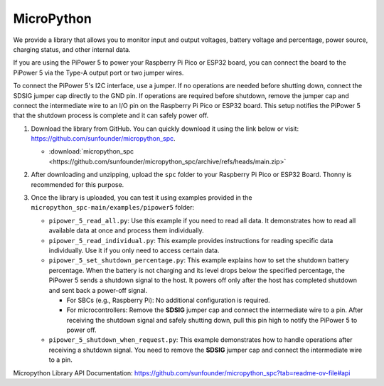 MicroPython
==========================================================

We provide a library that allows you to monitor input and output voltages, battery voltage and percentage, power source, charging status, and other internal data.

If you are using the PiPower 5 to power your Raspberry Pi Pico or ESP32 board, you can connect the board to the PiPower 5 via the Type-A output port or two jumper wires.

To connect the PiPower 5's I2C interface, use a jumper. If no operations are needed before shutting down, connect the SDSIG jumper cap directly to the GND pin. If operations are required before shutdown, remove the jumper cap and connect the intermediate wire to an I/O pin on the Raspberry Pi Pico or ESP32 board. This setup notifies the PiPower 5 that the shutdown process is complete and it can safely power off.

#. Download the library from GitHub. You can quickly download it using the link below or visit: https://github.com/sunfounder/micropython_spc.

   * :download:`micropython_spc <https://github.com/sunfounder/micropython_spc/archive/refs/heads/main.zip>`

#. After downloading and unzipping, upload the ``spc`` folder to your Raspberry Pi Pico or ESP32 Board. Thonny is recommended for this purpose.

   .. image:: img/micropython_upload.png
       :width: 100%
       :align: center

   .. raw:: html

      <br/>

#. Once the library is uploaded, you can test it using examples provided in the ``micropython_spc-main/examples/pipower5`` folder:

   * ``pipower_5_read_all.py``: Use this example if you need to read all data. It demonstrates how to read all available data at once and process them individually.
   
   * ``pipower_5_read_individual.py``: This example provides instructions for reading specific data individually. Use it if you only need to access certain data.
   
   * ``pipower_5_set_shutdown_percentage.py``: This example explains how to set the shutdown battery percentage. When the battery is not charging and its level drops below the specified percentage, the PiPower 5 sends a shutdown signal to the host. It powers off only after the host has completed shutdown and sent back a power-off signal.
   
     * For SBCs (e.g., Raspberry Pi): No additional configuration is required.
     * For microcontrollers: Remove the **SDSIG** jumper cap and connect the intermediate wire to a pin. After receiving the shutdown signal and safely shutting down, pull this pin high to notify the PiPower 5 to power off.
     
   * ``pipower_5_shutdown_when_request.py``: This example demonstrates how to handle operations after receiving a shutdown signal. You need to remove the **SDSIG** jumper cap and connect the intermediate wire to a pin.

Micropython Library API Documentation: https://github.com/sunfounder/micropython_spc?tab=readme-ov-file#api
